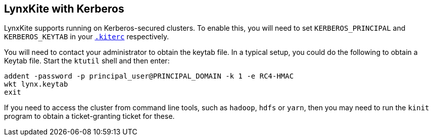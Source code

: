 ## LynxKite with Kerberos

LynxKite supports running on Kerberos-secured clusters. To enable this, you will need to set
`KERBEROS_PRINCIPAL` and `KERBEROS_KEYTAB` in your <<kiterc-file,`.kiterc`>> respectively.

You will need to contact your administrator to obtain the keytab file. In a typical setup, you
could do the following to obtain a Keytab file. Start the `ktutil` shell and then enter:
```
addent -password -p principal_user@PRINCIPAL_DOMAIN -k 1 -e RC4-HMAC
wkt lynx.keytab
exit
```
If you need to access the cluster from command line tools, such as `hadoop`, `hdfs` or `yarn`,
then you may need to run the `kinit` program to obtain a ticket-granting ticket for
these.
